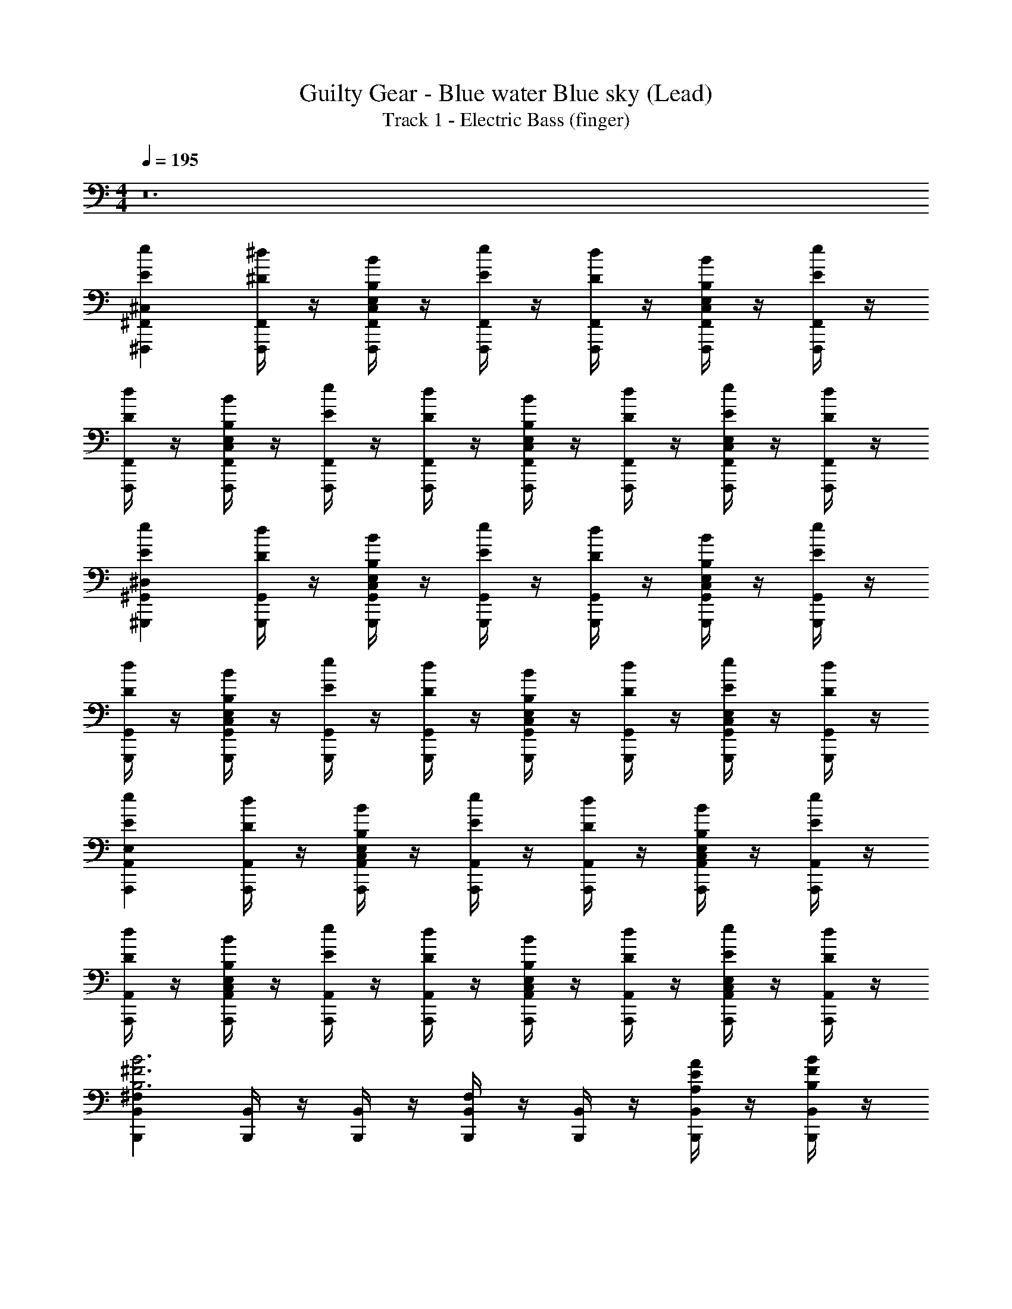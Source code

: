 X: 1
T: Guilty Gear - Blue water Blue sky (Lead)
T: Track 1 - Electric Bass (finger)
Z: ABC Generated by Starbound Composer
L: 1/4
M: 4/4
Q: 1/4=195
K: C
z12 
[^F,,,^F,,^C,Ee] [F,,,/4F,,/4^D/4^d/4] z/4 [F,,,/4F,,/4B,/4B/4E,/C,/] z/4 [F,,,/4F,,/4E/4e/4] z/4 [F,,,/4F,,/4D/4d/4] z/4 [F,,,/4F,,/4B,/4B/4E,/C,/] z/4 [F,,,/4F,,/4E/4e/4] z/4 
[F,,,/4F,,/4D/4d/4] z/4 [F,,,/4F,,/4B,/4B/4E,/C,/] z/4 [F,,,/4F,,/4E/4e/4] z/4 [F,,,/4F,,/4D/4d/4] z/4 [F,,,/4F,,/4B,/4B/4E,/C,/] z/4 [F,,,/4F,,/4D/4d/4] z/4 [F,,,/4F,,/4E/4e/4C,/E,] z/4 [F,,,/4F,,/4D/4d/4] z/4 
[^G,,,^G,,^D,Ee] [G,,,/4G,,/4D/4d/4] z/4 [G,,,/4G,,/4B,/4B/4E,/C,/] z/4 [G,,,/4G,,/4E/4e/4] z/4 [G,,,/4G,,/4D/4d/4] z/4 [G,,,/4G,,/4B,/4B/4E,/C,/] z/4 [G,,,/4G,,/4E/4e/4] z/4 
[G,,,/4G,,/4D/4d/4] z/4 [G,,,/4G,,/4B,/4B/4E,/C,/] z/4 [G,,,/4G,,/4E/4e/4] z/4 [G,,,/4G,,/4D/4d/4] z/4 [G,,,/4G,,/4B,/4B/4E,/C,/] z/4 [G,,,/4G,,/4D/4d/4] z/4 [G,,,/4G,,/4E/4e/4E,C,] z/4 [G,,,/4G,,/4D/4d/4] z/4 
[A,,,A,,E,Ee] [A,,,/4A,,/4D/4d/4] z/4 [A,,,/4A,,/4B,/4B/4E,/C,/] z/4 [A,,,/4A,,/4E/4e/4] z/4 [A,,,/4A,,/4D/4d/4] z/4 [A,,,/4A,,/4B,/4B/4E,/C,/] z/4 [A,,,/4A,,/4E/4e/4] z/4 
[A,,,/4A,,/4D/4d/4] z/4 [A,,,/4A,,/4B,/4B/4E,/C,/] z/4 [A,,,/4A,,/4E/4e/4] z/4 [A,,,/4A,,/4D/4d/4] z/4 [A,,,/4A,,/4B,/4B/4E,/C,/] z/4 [A,,,/4A,,/4D/4d/4] z/4 [A,,,/4A,,/4E/4e/4E,C,] z/4 [A,,,/4A,,/4D/4d/4] z/4 
[B,,,^F,B,,B,3B3^F3] [B,,,/4B,,/4] z/4 [B,,,/4B,,/4] z/4 [B,,,/4B,,/4F,/] z/4 [B,,,/4B,,/4] z/4 [B,,,/4B,,/4A,/A/E/] z/4 [B,,,/4B,,/4B,/B/F/] z/4 
[A,,,A,,E,C,^C3/^c3/A3/] [^D,,/4A,,/4] z/4 [E,,/4A,,/4E,/C,/B,3/B3/F3/] z/4 [=D,,/4A,,/4] z/4 [B,,,/4A,,/4E,/C,/] z/4 [A,,,/4A,,/4E,/C,/^G,^GE] z/4 [G,,,/4A,,/] z/4 
[F,,,F,,C,Ee] [F,,,/4F,,/4D/4d/4] z/4 [F,,,/4F,,/4B,/4B/4E,/C,/] z/4 [F,,,/4F,,/4E/4e/4] z/4 [F,,,/4F,,/4D/4d/4] z/4 [F,,,/4F,,/4B,/4B/4E,/C,/] z/4 [F,,,/4F,,/4E/4e/4] z/4 
[F,,,/4F,,/4D/4d/4] z/4 [F,,,/4F,,/4B,/4B/4E,/C,/] z/4 [F,,,/4F,,/4E/4e/4] z/4 [F,,,/4F,,/4D/4d/4] z/4 [F,,,/4F,,/4B,/4B/4E,/C,/] z/4 [F,,,/4F,,/4D/4d/4] z/4 [F,,/4E/4e/4E,,,/E,C,] z/4 [F,,/4D/4d/4F,,,/] z/4 
[G,,,G,,D,Ee] [G,,,/4G,,/4D/4d/4] z/4 [G,,,/4G,,/4B,/4B/4E,/C,/] z/4 [G,,,/4G,,/4E/4e/4] z/4 [G,,,/4G,,/4D/4d/4] z/4 [G,,,/4G,,/4B,/4B/4E,/C,/] z/4 [G,,,/4G,,/4E/4e/4] z/4 
[G,,,/4G,,/4D/4d/4] z/4 [G,,,/4G,,/4B,/4B/4E,/C,/] z/4 [G,,,/4G,,/4E/4e/4] z/4 [G,,,/4G,,/4D/4d/4] z/4 [G,,,/4G,,/4B,/4B/4E,/C,/] z/4 [G,,,/4G,,/4D/4d/4] z/4 [G,,/4E/4e/4F,,,/E,C,] z/4 [G,,/4D/4d/4G,,,/] z/4 
[A,,,A,,E,Ee] [A,,,/4A,,/4D/4d/4] z/4 [A,,,/4A,,/4B,/4B/4E,/C,/] z/4 [A,,,/4A,,/4E/4e/4] z/4 [A,,,/4A,,/4D/4d/4] z/4 [A,,,/4A,,/4B,/4B/4E,/C,/] z/4 [A,,,/4A,,/4E/4e/4] z/4 
[A,,,/4A,,/4D/4d/4] z/4 [A,,,/4A,,/4B,/4B/4E,/C,/] z/4 [A,,,/4A,,/4E/4e/4] z/4 [A,,,/4A,,/4D/4d/4] z/4 [A,,,/4A,,/4B,/4B/4E,/C,/] z/4 [A,,,/4A,,/4D/4d/4] z/4 [A,,/4E/4e/4G,,,/E,C,] z/4 [A,,/4D/4d/4A,,,/] z/4 
[B,,,F,B,,B,4B4F4] [B,,,/4B,,/4] z/4 [B,,,/4B,,/4] z/4 [B,,,/4B,,/4F,/] z/4 [B,,,/4B,,/4] z/4 [B,,,/4B,,/4] z/4 [B,,,/4B,,/4] z/4 
[G,,,G,,D,G4] [G,,,/4G,,/4] z/4 [G,,,/4G,,/4E,/C,/] z/4 [G,,,/4G,,/4] z/4 [G,,,/4G,,/4E,/C,/] z/4 [G,,/4F,,,/E,/C,/] z/4 [B,,,/G,,/] 
[D/9EA,,,7A,,8A,8E,8] z8/9 B,/ E/ [A/9B] z8/9 B,/ D/ 
[D/9E3] z8/9 [G/^g/] [G/g/] [G/g/] [z/F^f] [G,,,/B,/] [A,,,/D/d/D/] 
[D/9EeEB,,,7B,,8B,8F,8] z8/9 B,/ [A/9B/] z7/18 B,/ A/ G/ F/ 
E5/ D/ [A,,,/E/] [B,,,/F/] 
[F/9G/g/^C,,7G7C,8C8G,8] z7/18 [E/e/] [C/c/] [G/g/] [E/e/] [C/c/] [G/g/] [E/e/] 
[G/g/] [E/e/] [C/c/] [G/g/] [E/e/] [C/c/] [C,,/B/D/b] [B,,,/C/] 
[C/9E/e/DA,,,7/A,,4A,4E,4] z7/18 [D/d/] [B,/B/E/] [E/e/C2] [D/d/] [B,/B/] [E/e/] [A,,,/D/d/C/] 
[E/e/B,7/B,,,4B,,4B,4F,4] [D/d/] [B,/B/] [E/e/] [D/d/] [B,/B/] [E/e/] [D/d/] 
[D/9A,,,A,A,,E,E] z8/9 [A,,,/4A,,/4E,/4B,/] z/4 [A,,,/4E,/4A,,/4E/] z/4 [A/9A,,,/4A,,/4E,/4B] z7/18 [A,,,/4A,,/4E,/4] z/4 [A,,,/4A,,/4E,/4B,/] z/4 [A,,,/4A,,/4E,/4D/] z/4 
[D/9A,,,/4E,/4A,,/4A,E3] z7/18 [A,,,/4A,,/4E,/4] z/4 [A,,,/4E,/4A,,/4G/g/A,] z/4 [A,,,/4A,,/4E,/4G/g/] z/4 [A,,,/4E,/4A,,/4G/g/A,] z/4 [A,,,/4A,,/4E,/4Ff] z/4 [A,,/4E,/4G,,,/B,/] z/4 [A,,/4E,/4A,,,/A,/D/d/D/] z/4 
[D/9B,,,B,,F,EeE] z8/9 [B,,,/4F,/4B,,/4B,/] z/4 [A/9B,,,/4F,/4B,,/4B/] z7/18 [B,,,/4F,/4B,,/4B,/] z/4 [B,,,/4F,/4B,,/4A/] z/4 [B,,,/4F,/4B,,/4G/] z/4 [B,,,/4F,/4B,,/4F/] z/4 
[B,,,/4B,,/4F,/4E5/] z/4 [B,,,/4B,,/4F,/4] z/4 [B,,,/4B,,/4F,/4] z/4 [B,,,/4B,,/4F,/4] z/4 [B,,,/4B,,/4F,/4] z/4 [B,,,/4B,,/4F,/4D/] z/4 [B,,/4F,/4A,,,/E/] z/4 [B,,/4F,/4B,,,/F/] z/4 
[F/9G/g/C,,CC,G,G7] z7/18 [E/e/] [C,,/4G,/4C,/4C/c/] z/4 [C,,/4C,/4G,/4G/g/] z/4 [C,,/4C,/4G,/4E/e/] z/4 [C,,/4C,/4G,/4C/c/] z/4 [C,,/4C,/4G,/4G/g/] z/4 [C,,/4C,/4G,/4E/e/] z/4 
[C,,/4C,/4G,/4G/g/] z/4 [C,,/4C,/4G,/4E/e/] z/4 [C,,/4C,/4G,/4C/c/] z/4 [C,,/4C,/4G,/4G/g/] z/4 [C,,/4E/e/C,G,C] z/4 [C,,/4C/c/] z/4 [C,/4G,/4B,,,/B/D/b] z/4 [C,/4G,/4C,,/C/] z/4 
[C/9A,,,A,E,A,,DA3a3] z8/9 [A,,,/4A,,/4E,/4E/] z/4 [A,,,/4A,,/4E,/4C5/] z/4 [A,,,/4A,A,,E,] z/4 A,,,/4 z/4 [A,,,/4A,,/4E,/4G/g/] z/4 [A,,,/4A,,/4E,/4F/f/] z/4 
[G,,,G,G,,D,DE2e2] [G,,,/4G,,/4D,/4E] z/4 [G,,,/4G,,/4D,/4] z/4 [E/9G,,,/4G,,/4D,/4FfF] z7/18 [G,,,/4D,/4G,,/4] z/4 [F/9B,,,/G,/G,,/D,/GgG] z7/18 [G,,/4D,/4A,,,/] z/4 
[G/9D/9F,,,A3E3F,4A8a8] z8/9 F,,,/4 z/4 F,,,/4 z/4 F,,,/4 z/4 F,,,/4 z/4 [F,,,/4G/E/] z/4 [F,,,/4A/F/] z/4 
[A/9F/9F,,,/4B2G2E4F,4] z7/18 F,,,/4 z/4 F,,,/4 z/4 F,,,/4 z/4 [F,,,/4FD] z/4 F,,,/4 z/4 [F,,,/4EC] z/4 F,,,/4 z/4 
[F/9C/9G,,,G3D3G,4B8b8] z8/9 G,,,/4 z/4 G,,,/4 z/4 G,,,/4 z/4 G,,,/4 z/4 [G,,,/4F/C/] z/4 [G,,,/4G/D/] z/4 
[G/9=D/9G,,,/4A2E2G,4E4] z7/18 G,,,/4 z/4 G,,,/4 z/4 G,,,/4 z/4 [G,,,/4G^D] z/4 G,,,/4 z/4 [G,,,/4DB,] z/4 G,,,/4 z/4 
[D/9B,/9A,,,E3C3A,4c8^c'8] z8/9 A,,,/4 z/4 A,,,/4 z/4 A,,,/4 z/4 A,,,/4 z/4 [A,,,/4D/B,/] z/4 [A,,,/4E/C/] z/4 
[A,,,/4F3/D3/A,4E4] z/4 A,,,/4 z/4 A,,,/4 z/4 [A,,,/4G3/E3/] z/4 A,,,/4 z/4 A,,,/4 z/4 [A,,,/4AF] z/4 A,,,/4 z/4 
[d/9F/9B,,,B,4B4b4e4G4] z8/9 B,,,/4 z/4 B,,,/4 z/4 B,,,/4 z/4 B,,,/4 z/4 B,,,/4 z/4 B,,,/4 z/4 
[c/9E/9A,,,E2C2B9/b9/f9/d9/F9/] z8/9 A,,,/4 z/4 A,,,/4 z/4 [B,,,B,5/D5/] A,,,/4 z/4 B,,,/ z/ 
[F,,/4F,,,/4] z/4 [F,,/F,,,/] [E,/E,,/] [F,,/4F,,,/4] z/4 [F,,/4F,,,/4] z/4 [E,/E,,/] [F,,/4F,,,/4] z/4 [F,,/F,,,/] 
[E,/E,,/] z/ [E,/4E,,/4] z3/4 [E,/4E,,/4] z/4 [D,/4^D,,/4] z/4 [C,/4C,,/4] z/4 [D/9A,,,Fe3E3A,8A,,8E,8] z8/9 
[A,,,/4G/4] z/4 [E,,/4A/4] z/4 [A,,,/4B/4] z/4 [D,,/4F/4] z/4 [=G,,,/4G/4dD] z/4 [A,,,/4B/4] z/4 [A/9A,,,Fb3B3] z8/9 
[A,,,/4G/4] z/4 [=C,,/4A/4] z/4 [^G,,,/4B/4] z/4 [A,,,/4F/4] z/4 [F,,,/4G/4dD] z/4 [A,,,/4D/4] z/4 [D/9G,,,Fe7/E7/G,4G,,4] z8/9 
[G,,,/4G/4] z/4 [E,,/4B/4] z/4 [G,,,/4F/4] z/4 [D,,/4G/4] z/4 [F,,,/4B/4] z/4 [B,,,/4G/4d/D/] z/4 [A/9^C,,BC4C,4G,4b4B4] z8/9 
[G,,,/4G/4] z/4 [C,,/4c/4] z/4 [B,,,/4B/4] z/4 [C,,/4c/4] z/4 [B,,,/4B/4] z/4 [G,,,/4G/4] z/4 [F/9A,,,FG3A,8A,,8E,8g8] z8/9 
[A,,,/4G/4] z/4 [A,,,/4B/4] z/4 [A,,,/4F/4] z/4 [A,,,/4G/4] z/4 [A,,,/4B/4A/] z/4 [A,,,/4G/4G/] z/4 [D/9A,,,FE3] z8/9 
[A,,,/4G] z/4 B,,,/4 z/4 [A,,,/4F/4] z/4 [G,,,/4G/4] z/4 [A,,,/4G/4B,] z/4 [F,,,/4E/4] z/4 [F/9F/4G,,,G3G,4G,,4D,4g4] z8/9 
[G,,,/4G/4] z/4 [G,,,/4B/4] z/4 [G,,,/4G/4] z/4 [G,,,/4F/4] z/4 [G,,,/4G/4A/] z/4 [G,,,/4B/4G/] z/4 [A/9C,,CBBG] z8/9 
[F/9B,,,B,GGE] z8/9 [D/9A,,,A,EEB,] z8/9 [E/9G,,,G,FFD] z8/9 [D/9A,,,Fe3E3A,8A,,8E,8] z8/9 
[A,,,/4G/4] z/4 [E,,/4A/4] z/4 [A,,,/4B/4] z/4 [D,,/4F/4] z/4 [=G,,,/4G/4dD] z/4 [A,,,/4B/4] z/4 [A/9A,,,Fb3B3] z8/9 
[A,,,/4G/4] z/4 [=C,,/4A/4] z/4 [^G,,,/4B/4] z/4 [A,,,/4F/4] z/4 [F,,,/4G/4dD] z/4 [A,,,/4D/4] z/4 [D/9G,,,Fe7/E7/G,4G,,4] z8/9 
[G,,,/4G/4] z/4 [E,,/4B/4] z/4 [G,,,/4F/4] z/4 [D,,/4G/4] z/4 [F,,,/4B/4] z/4 [B,,,/4G/4d/D/] z/4 [A/9^C,,BB3/C4C,4G,4b4] z8/9 
[G,,,/4G/4] z/4 [B/9C,,/4c/4c/] z7/18 [A/9B,,,/4B/4B2] z7/18 [C,,/4c/4] z/4 [B,,,/4B/4] z/4 [C,,/4G/4] z/4 [F/9=C,,FG3=C8=C,8g8] z8/9 
[C,,/4G/4] z/4 [C,,/4B/4] z/4 [C,,/4F/4] z/4 [C,,/4G/4] z/4 [C,,/4B/4A/] z/4 [C,,/4G/4G/] z/4 [D/9C,,FE3] z8/9 
[C,,/4G] z/4 ^C,,/4 z/4 [=C,,/4F/4] z/4 [B,,,/4G/4] z/4 [^C,,/4G/4B,] z/4 [A,,,/4E/4] z/4 [F/9F/4B,,,G3B,4B,,4E,4g4] z8/9 
[B,,,/4G/4] z/4 [B,,,/4B/4] z/4 [B,,,/4G/4] z/4 [B,,,/4F/4] z/4 [B,,,/4G/4A/] z/4 [B,,,/4B/4G/] z/4 [A/9A,,,A,BBG] z8/9 
[F/9G,,,G,GGE] z8/9 [D/9F,,,F,EEB,] z8/9 [E/9G,,,/G,FFD] z7/18 G,,,/ [F,,,F,,^C,EeE16B,16] 
[F,,,/4F,,/4D/4d/4] z/4 [F,,,/4F,,/4B,/4B/4E,/C,/] z/4 [F,,,/4F,,/4E/4e/4] z/4 [F,,,/4F,,/4D/4d/4] z/4 [F,,,/4F,,/4B,/4B/4E,/C,/] z/4 [F,,,/4F,,/4E/4e/4] z/4 [F,,,/4F,,/4D/4d/4] z/4 [F,,,/4F,,/4B,/4B/4E,/C,/] z/4 
[F,,,/4F,,/4E/4e/4] z/4 [F,,,/4F,,/4D/4d/4] z/4 [F,,,/4F,,/4B,/4B/4E,/C,/] z/4 [F,,,/4F,,/4D/4d/4] z/4 [F,,,/4F,,/4E/4e/4C,/E,] z/4 [F,,,/4F,,/4D/4d/4] z/4 [G,,,G,,D,Ee] 
[G,,,/4G,,/4D/4d/4] z/4 [G,,,/4G,,/4B,/4B/4E,/C,/] z/4 [G,,,/4G,,/4E/4e/4] z/4 [G,,,/4G,,/4D/4d/4] z/4 [G,,,/4G,,/4B,/4B/4E,/C,/] z/4 [G,,,/4G,,/4E/4e/4] z/4 [G,,,/4G,,/4D/4d/4] z/4 [G,,,/4G,,/4B,/4B/4E,/C,/] z/4 
[G,,,/4G,,/4E/4e/4] z/4 [G,,,/4G,,/4D/4d/4] z/4 [G,,,/4G,,/4B,/4B/4E,/C,/] z/4 [G,,,/4G,,/4D/4d/4] z/4 [G,,,/4G,,/4E/4e/4E,C,] z/4 [G,,,/4G,,/4D/4d/4] z/4 [A,,,A,,E,Ee] 
[A,,,/4A,,/4D/4d/4] z/4 [A,,,/4A,,/4B,/4B/4E,/C,/] z/4 [A,,,/4A,,/4E/4e/4] z/4 [A,,,/4A,,/4D/4d/4] z/4 [A,,,/4A,,/4B,/4B/4E,/C,/] z/4 [A,,,/4A,,/4E/4e/4] z/4 [A,,,/4A,,/4D/4d/4] z/4 [A,,,/4A,,/4B,/4B/4E,/C,/] z/4 
[A,,,/4A,,/4E/4e/4] z/4 [A,,,/4A,,/4D/4d/4] z/4 [A,,,/4A,,/4B,/4B/4E,/C,/] z/4 [A,,,/4A,,/4D/4d/4] z/4 [A,,,/4A,,/4E/4e/4E,C,] z/4 [A,,,/4A,,/4D/4d/4] z/4 [B,,,F,B,,B,3B3F3] 
[B,,,/4B,,/4] z/4 [B,,,/4B,,/4] z/4 [B,,,/4B,,/4F,/] z/4 [B,,,/4B,,/4] z/4 [B,,,/4B,,/4A,/A/E/] z/4 [B,,,/4B,,/4B,/B/F/] z/4 [A,,,A,,E,C,^C3/c3/A3/] 
[D,,/4A,,/4] z/4 [E,,/4A,,/4E,/C,/B,3/B3/F3/] z/4 [=D,,/4A,,/4] z/4 [B,,,/4A,,/4E,/C,/] z/4 [A,,,/4A,,/4E,/C,/G,GE] z/4 [G,,,/4A,,/] z/4 [F,,,F,,C,Ee] 
[F,,,/4F,,/4D/4d/4] z/4 [F,,,/4F,,/4B,/4B/4E,/C,/] z/4 [F,,,/4F,,/4E/4e/4] z/4 [F,,,/4F,,/4D/4d/4] z/4 [F,,,/4F,,/4B,/4B/4E,/C,/] z/4 [F,,,/4F,,/4E/4e/4] z/4 [F,,,/4F,,/4D/4d/4] z/4 [F,,,/4F,,/4B,/4B/4E,/C,/] z/4 
[F,,,/4F,,/4E/4e/4] z/4 [F,,,/4F,,/4D/4d/4] z/4 [F,,,/4F,,/4B,/4B/4E,/C,/] z/4 [F,,,/4F,,/4D/4d/4] z/4 [F,,/4E/4e/4E,,,/E,C,] z/4 [F,,/4D/4d/4F,,,/] z/4 [G,,,G,,D,Ee] 
[G,,,/4G,,/4D/4d/4] z/4 [G,,,/4G,,/4B,/4B/4E,/C,/] z/4 [G,,,/4G,,/4E/4e/4] z/4 [G,,,/4G,,/4D/4d/4] z/4 [G,,,/4G,,/4B,/4B/4E,/C,/] z/4 [G,,,/4G,,/4E/4e/4] z/4 [G,,,/4G,,/4D/4d/4] z/4 [G,,,/4G,,/4B,/4B/4E,/C,/] z/4 
[G,,,/4G,,/4E/4e/4] z/4 [G,,,/4G,,/4D/4d/4] z/4 [G,,,/4G,,/4B,/4B/4E,/C,/] z/4 [G,,,/4G,,/4D/4d/4] z/4 [G,,/4E/4e/4F,,,/E,C,] z/4 [G,,/4D/4d/4G,,,/] z/4 [A,,,A,,E,Ee] 
[A,,,/4A,,/4D/4d/4] z/4 [A,,,/4A,,/4B,/4B/4E,/C,/] z/4 [A,,,/4A,,/4E/4e/4] z/4 [A,,,/4A,,/4D/4d/4] z/4 [A,,,/4A,,/4B,/4B/4E,/C,/] z/4 [A,,,/4A,,/4E/4e/4] z/4 [A,,,/4A,,/4D/4d/4] z/4 [A,,,/4A,,/4B,/4B/4E,/C,/] z/4 
[A,,,/4A,,/4E/4e/4] z/4 [A,,,/4A,,/4D/4d/4] z/4 [A,,,/4A,,/4B,/4B/4E,/C,/] z/4 [A,,,/4A,,/4D/4d/4] z/4 [A,,/4E/4e/4G,,,/E,C,] z/4 [A,,/4D/4d/4A,,,/] z/4 [B,,,F,B,,B,4B4F4] 
[B,,,/4B,,/4] z/4 [B,,,/4B,,/4] z/4 [B,,,/4B,,/4F,/] z/4 [B,,,/4B,,/4] z/4 [B,,,/4B,,/4] z/4 [B,,,/4B,,/4] z/4 [G,,,G,,D,G4] 
[G,,,/4G,,/4] z/4 [G,,,/4G,,/4E,/C,/] z/4 [G,,,/4G,,/4] z/4 [G,,,/4G,,/4E,/C,/] z/4 [G,,/4F,,,/E,/C,/] z/4 [B,,,/G,,/] [D/9EA,,,7A,,8A,8E,8] z8/9 
B,/ E/ [A/9B] z8/9 B,/ D/ [D/9E3] z8/9 
[G/g/] [G/g/] [G/g/] [z/Ff] [G,,,/B,/] [A,,,/D/d/D/] [D/9EeEB,,,7B,,8B,8F,8] z8/9 
B,/ [A/9B/] z7/18 B,/ A/ G/ F/ E5/ 
D/ [A,,,/E/] [B,,,/F/] [F/9G/g/C,,7G7C,8C8G,8] z7/18 [E/e/] [C/c/] [G/g/] [E/e/] 
[C/c/] [G/g/] [E/e/] [G/g/] [E/e/] [C/c/] [G/g/] [E/e/] 
[C/c/] [C,,/B/D/b] [B,,,/C/] [C/9E/e/DA,,,7/A,,4A,4E,4] z7/18 [D/d/] [B,/B/E/] [E/e/C2] [D/d/] 
[B,/B/] [E/e/] [A,,,/D/d/C/] [E/e/B,7/B,,,4B,,4B,4F,4] [D/d/] [B,/B/] [E/e/] [D/d/] 
[B,/B/] [E/e/] [D/d/] [D/9A,,,A,A,,E,E] z8/9 [A,,,/4A,,/4E,/4B,/] z/4 [A,,,/4E,/4A,,/4E/] z/4 [A/9A,,,/4A,,/4E,/4B] z7/18 
[A,,,/4A,,/4E,/4] z/4 [A,,,/4A,,/4E,/4B,/] z/4 [A,,,/4A,,/4E,/4D/] z/4 [D/9A,,,/4E,/4A,,/4A,E3] z7/18 [A,,,/4A,,/4E,/4] z/4 [A,,,/4E,/4A,,/4G/g/A,] z/4 [A,,,/4A,,/4E,/4G/g/] z/4 [A,,,/4E,/4A,,/4G/g/A,] z/4 
[A,,,/4A,,/4E,/4Ff] z/4 [A,,/4E,/4G,,,/B,/] z/4 [A,,/4E,/4A,,,/A,/D/d/D/] z/4 [D/9B,,,B,,F,EeE] z8/9 [B,,,/4F,/4B,,/4B,/] z/4 [A/9B,,,/4F,/4B,,/4B/] z7/18 [B,,,/4F,/4B,,/4B,/] z/4 
[B,,,/4F,/4B,,/4A/] z/4 [B,,,/4F,/4B,,/4G/] z/4 [B,,,/4F,/4B,,/4F/] z/4 [B,,,/4B,,/4F,/4E5/] z/4 [B,,,/4B,,/4F,/4] z/4 [B,,,/4B,,/4F,/4] z/4 [B,,,/4B,,/4F,/4] z/4 [B,,,/4B,,/4F,/4] z/4 
[B,,,/4B,,/4F,/4D/] z/4 [B,,/4F,/4A,,,/E/] z/4 [B,,/4F,/4B,,,/F/] z/4 [F/9G/g/C,,CC,G,G7] z7/18 [E/e/] [C,,/4G,/4C,/4C/c/] z/4 [C,,/4C,/4G,/4G/g/] z/4 [C,,/4C,/4G,/4E/e/] z/4 
[C,,/4C,/4G,/4C/c/] z/4 [C,,/4C,/4G,/4G/g/] z/4 [C,,/4C,/4G,/4E/e/] z/4 [C,,/4C,/4G,/4G/g/] z/4 [C,,/4C,/4G,/4E/e/] z/4 [C,,/4C,/4G,/4C/c/] z/4 [C,,/4C,/4G,/4G/g/] z/4 [C,,/4E/e/C,G,C] z/4 
[C,,/4C/c/] z/4 [C,/4G,/4B,,,/B/D/b] z/4 [C,/4G,/4C,,/C/] z/4 [C/9A,,,A,E,A,,DA3a3] z8/9 [A,,,/4A,,/4E,/4E/] z/4 [A,,,/4A,,/4E,/4C5/] z/4 [A,,,/4A,A,,E,] z/4 
A,,,/4 z/4 [A,,,/4A,,/4E,/4G/g/] z/4 [A,,,/4A,,/4E,/4F/f/] z/4 [G,,,G,G,,D,DE2e2] [G,,,/4G,,/4D,/4E] z/4 [G,,,/4G,,/4D,/4] z/4 [E/9G,,,/4G,,/4D,/4FfF] z7/18 
[G,,,/4D,/4G,,/4] z/4 [F/9B,,,/G,/G,,/D,/GgG] z7/18 [G,,/4D,/4A,,,/] z/4 [G/9D/9F,,,A3E3F,4A8a8] z8/9 F,,,/4 z/4 F,,,/4 z/4 F,,,/4 z/4 
F,,,/4 z/4 [F,,,/4G/E/] z/4 [F,,,/4A/F/] z/4 [A/9F/9F,,,/4B2G2E4F,4] z7/18 F,,,/4 z/4 F,,,/4 z/4 F,,,/4 z/4 [F,,,/4FD] z/4 
F,,,/4 z/4 [F,,,/4EC] z/4 F,,,/4 z/4 [F/9C/9G,,,G3D3G,4B8b8] z8/9 G,,,/4 z/4 G,,,/4 z/4 G,,,/4 z/4 
G,,,/4 z/4 [G,,,/4F/C/] z/4 [G,,,/4G/D/] z/4 [G/9=D/9G,,,/4A2E2G,4E4] z7/18 G,,,/4 z/4 G,,,/4 z/4 G,,,/4 z/4 [G,,,/4G^D] z/4 
G,,,/4 z/4 [G,,,/4DB,] z/4 G,,,/4 z/4 [D/9B,/9A,,,E3C3A,4c8c'8] z8/9 A,,,/4 z/4 A,,,/4 z/4 A,,,/4 z/4 
A,,,/4 z/4 [A,,,/4D/B,/] z/4 [A,,,/4E/C/] z/4 [A,,,/4F3/D3/A,4E4] z/4 A,,,/4 z/4 A,,,/4 z/4 [A,,,/4G3/E3/] z/4 A,,,/4 z/4 
A,,,/4 z/4 [A,,,/4AF] z/4 A,,,/4 z/4 [d/9F/9B,,,B,4B4b4e4G4] z8/9 B,,,/4 z/4 B,,,/4 z/4 B,,,/4 z/4 
B,,,/4 z/4 B,,,/4 z/4 B,,,/4 z/4 [c/9E/9A,,,E2C2B9/b9/f9/d9/F9/] z8/9 A,,,/4 z/4 A,,,/4 z/4 [B,,,B,5/D5/] 
A,,,/4 z/4 B,,,/ z/ [F,,/4F,,,/4] z/4 [F,,/F,,,/] [E,/E,,/] [F,,/4F,,,/4] z/4 [F,,/4F,,,/4] z/4 
[E,/E,,/] [F,,/4F,,,/4] z/4 [F,,/F,,,/] [E,/E,,/] z/ [E,/4E,,/4] z3/4 [E,/4E,,/4] z/4 
[D,/4^D,,/4] z/4 [C,/4C,,/4] z/4 [D/9A,,,Fe3E3A,8A,,8E,8] z8/9 [A,,,/4G/4] z/4 [E,,/4A/4] z/4 [A,,,/4B/4] z/4 [D,,/4F/4] z/4 
[=G,,,/4G/4dD] z/4 [A,,,/4B/4] z/4 [A/9A,,,Fb3B3] z8/9 [A,,,/4G/4] z/4 [=C,,/4A/4] z/4 [^G,,,/4B/4] z/4 [A,,,/4F/4] z/4 
[F,,,/4G/4dD] z/4 [A,,,/4D/4] z/4 [D/9G,,,Fe7/E7/G,4G,,4] z8/9 [G,,,/4G/4] z/4 [E,,/4B/4] z/4 [G,,,/4F/4] z/4 [D,,/4G/4] z/4 
[F,,,/4B/4] z/4 [B,,,/4G/4d/D/] z/4 [A/9^C,,BC4C,4G,4b4B4] z8/9 [G,,,/4G/4] z/4 [C,,/4c/4] z/4 [B,,,/4B/4] z/4 [C,,/4c/4] z/4 
[B,,,/4B/4] z/4 [G,,,/4G/4] z/4 [F/9A,,,FG3A,8A,,8E,8g8] z8/9 [A,,,/4G/4] z/4 [A,,,/4B/4] z/4 [A,,,/4F/4] z/4 [A,,,/4G/4] z/4 
[A,,,/4B/4A/] z/4 [A,,,/4G/4G/] z/4 [D/9A,,,FE3] z8/9 [A,,,/4G] z/4 B,,,/4 z/4 [A,,,/4F/4] z/4 [G,,,/4G/4] z/4 
[A,,,/4G/4B,] z/4 [F,,,/4E/4] z/4 [F/9F/4G,,,G3G,4G,,4D,4g4] z8/9 [G,,,/4G/4] z/4 [G,,,/4B/4] z/4 [G,,,/4G/4] z/4 [G,,,/4F/4] z/4 
[G,,,/4G/4A/] z/4 [G,,,/4B/4G/] z/4 [A/9C,,CBBG] z8/9 [F/9B,,,B,GGE] z8/9 [D/9A,,,A,EEB,] z8/9 
[E/9G,,,G,FFD] z8/9 [D/9A,,,Fe3E3A,8A,,8E,8] z8/9 [A,,,/4G/4] z/4 [E,,/4A/4] z/4 [A,,,/4B/4] z/4 [D,,/4F/4] z/4 
[=G,,,/4G/4dD] z/4 [A,,,/4B/4] z/4 [A/9A,,,Fb3B3] z8/9 [A,,,/4G/4] z/4 [=C,,/4A/4] z/4 [^G,,,/4B/4] z/4 [A,,,/4F/4] z/4 
[F,,,/4G/4dD] z/4 [A,,,/4D/4] z/4 [D/9G,,,Fe7/E7/G,4G,,4] z8/9 [G,,,/4G/4] z/4 [E,,/4B/4] z/4 [G,,,/4F/4] z/4 [D,,/4G/4] z/4 
[F,,,/4B/4] z/4 [B,,,/4G/4d/D/] z/4 [A/9^C,,BB3/C4C,4G,4b4] z8/9 [G,,,/4G/4] z/4 [B/9C,,/4c/4c/] z7/18 [A/9B,,,/4B/4B2] z7/18 [C,,/4c/4] z/4 
[B,,,/4B/4] z/4 [C,,/4G/4] z/4 [F/9=C,,FG3=C8=C,8g8] z8/9 [C,,/4G/4] z/4 [C,,/4B/4] z/4 [C,,/4F/4] z/4 [C,,/4G/4] z/4 
[C,,/4B/4A/] z/4 [C,,/4G/4G/] z/4 [D/9C,,FE3] z8/9 [C,,/4G] z/4 ^C,,/4 z/4 [=C,,/4F/4] z/4 [B,,,/4G/4] z/4 
[^C,,/4G/4B,] z/4 [A,,,/4E/4] z/4 [F/9F/4B,,,G3B,4B,,4E,4g4] z8/9 [B,,,/4G/4] z/4 [B,,,/4B/4] z/4 [B,,,/4G/4] z/4 [B,,,/4F/4] z/4 
[B,,,/4G/4A/] z/4 [B,,,/4B/4G/] z/4 [A/9A,,,A,BBG] z8/9 [F/9G,,,G,GGE] z8/9 [D/9F,,,F,EEB,] z8/9 
[E/9G,,,/G,FFD] z7/18 G,,,/ [F,,,F,,^C,EeE16B,16] [F,,,/4F,,/4D/4d/4] z/4 [F,,,/4F,,/4B,/4B/4E,/C,/] z/4 [F,,,/4F,,/4E/4e/4] z/4 [F,,,/4F,,/4D/4d/4] z/4 
[F,,,/4F,,/4B,/4B/4E,/C,/] z/4 [F,,,/4F,,/4E/4e/4] z/4 [F,,,/4F,,/4D/4d/4] z/4 [F,,,/4F,,/4B,/4B/4E,/C,/] z/4 [F,,,/4F,,/4E/4e/4] z/4 [F,,,/4F,,/4D/4d/4] z/4 [F,,,/4F,,/4B,/4B/4E,/C,/] z/4 [F,,,/4F,,/4D/4d/4] z/4 
[F,,,/4F,,/4E/4e/4C,/E,] z/4 [F,,,/4F,,/4D/4d/4] z/4 [G,,,G,,D,Ee] [G,,,/4G,,/4D/4d/4] z/4 [G,,,/4G,,/4B,/4B/4E,/C,/] z/4 [G,,,/4G,,/4E/4e/4] z/4 [G,,,/4G,,/4D/4d/4] z/4 
[G,,,/4G,,/4B,/4B/4E,/C,/] z/4 [G,,,/4G,,/4E/4e/4] z/4 [G,,,/4G,,/4D/4d/4] z/4 [G,,,/4G,,/4B,/4B/4E,/C,/] z/4 [G,,,/4G,,/4E/4e/4] z/4 [G,,,/4G,,/4D/4d/4] z/4 [G,,,/4G,,/4B,/4B/4E,/C,/] z/4 [G,,,/4G,,/4D/4d/4] z/4 
[G,,,/4G,,/4E/4e/4E,C,] z/4 [G,,,/4G,,/4D/4d/4] z/4 [A,,,A,,E,Ee] [A,,,/4A,,/4D/4d/4] z/4 [A,,,/4A,,/4B,/4B/4E,/C,/] z/4 [A,,,/4A,,/4E/4e/4] z/4 [A,,,/4A,,/4D/4d/4] z/4 
[A,,,/4A,,/4B,/4B/4E,/C,/] z/4 [A,,,/4A,,/4E/4e/4] z/4 [A,,,/4A,,/4D/4d/4] z/4 [A,,,/4A,,/4B,/4B/4E,/C,/] z/4 [A,,,/4A,,/4E/4e/4] z/4 [A,,,/4A,,/4D/4d/4] z/4 [A,,,/4A,,/4B,/4B/4E,/C,/] z/4 [A,,,/4A,,/4D/4d/4] z/4 
[A,,,/4A,,/4E/4e/4E,C,] z/4 [A,,,/4A,,/4D/4d/4] z/4 [B,,,F,B,,B,3B3F3] [B,,,/4B,,/4] z/4 [B,,,/4B,,/4] z/4 [B,,,/4B,,/4F,/] z/4 [B,,,/4B,,/4] z/4 
[B,,,/4B,,/4A,/A/E/] z/4 [B,,,/4B,,/4B,/B/F/] z/4 [A,,,A,,E,C,^C3/c3/A3/] [D,,/4A,,/4] z/4 [E,,/4A,,/4E,/C,/B,3/B3/F3/] z/4 [=D,,/4A,,/4] z/4 [B,,,/4A,,/4E,/C,/] z/4 
[A,,,/4A,,/4E,/C,/G,GE] z/4 [G,,,/4A,,/] z/4 [F,,,F,,C,Ee] [F,,,/4F,,/4D/4d/4] z/4 [F,,,/4F,,/4B,/4B/4E,/C,/] z/4 [F,,,/4F,,/4E/4e/4] z/4 [F,,,/4F,,/4D/4d/4] z/4 
[F,,,/4F,,/4B,/4B/4E,/C,/] z/4 [F,,,/4F,,/4E/4e/4] z/4 [F,,,/4F,,/4D/4d/4] z/4 [F,,,/4F,,/4B,/4B/4E,/C,/] z/4 [F,,,/4F,,/4E/4e/4] z/4 [F,,,/4F,,/4D/4d/4] z/4 [F,,,/4F,,/4B,/4B/4E,/C,/] z/4 [F,,,/4F,,/4D/4d/4] z/4 
[F,,/4E/4e/4E,,,/E,C,] z/4 [F,,/4D/4d/4F,,,/] z/4 [G,,,G,,D,Ee] [G,,,/4G,,/4D/4d/4] z/4 [G,,,/4G,,/4B,/4B/4E,/C,/] z/4 [G,,,/4G,,/4E/4e/4] z/4 [G,,,/4G,,/4D/4d/4] z/4 
[G,,,/4G,,/4B,/4B/4E,/C,/] z/4 [G,,,/4G,,/4E/4e/4] z/4 [G,,,/4G,,/4D/4d/4] z/4 [G,,,/4G,,/4B,/4B/4E,/C,/] z/4 [G,,,/4G,,/4E/4e/4] z/4 [G,,,/4G,,/4D/4d/4] z/4 [G,,,/4G,,/4B,/4B/4E,/C,/] z/4 [G,,,/4G,,/4D/4d/4] z/4 
[G,,/4E/4e/4F,,,/E,C,] z/4 [G,,/4D/4d/4G,,,/] z/4 [A,,,A,,E,Ee] [A,,,/4A,,/4D/4d/4] z/4 [A,,,/4A,,/4B,/4B/4E,/C,/] z/4 [A,,,/4A,,/4E/4e/4] z/4 [A,,,/4A,,/4D/4d/4] z/4 
[A,,,/4A,,/4B,/4B/4E,/C,/] z/4 [A,,,/4A,,/4E/4e/4] z/4 [A,,,/4A,,/4D/4d/4] z/4 [A,,,/4A,,/4B,/4B/4E,/C,/] z/4 [A,,,/4A,,/4E/4e/4] z/4 [A,,,/4A,,/4D/4d/4] z/4 [A,,,/4A,,/4B,/4B/4E,/C,/] z/4 [A,,,/4A,,/4D/4d/4] z/4 
[A,,/4E/4e/4G,,,/E,C,] z/4 [A,,/4D/4d/4A,,,/] z/4 [B,,,F,B,,B,4B4F4] [B,,,/4B,,/4] z/4 [B,,,/4B,,/4] z/4 [B,,,/4B,,/4F,/] z/4 [B,,,/4B,,/4] z/4 
[B,,,/4B,,/4] z/4 [B,,,/4B,,/4] z/4 [G,,,G,,D,G,4G4D4] [G,,,/4G,,/4] z/4 [G,,,/4G,,/4E,/C,/] z/4 [G,,,/4G,,/4] z/4 [G,,,/4G,,/4E,/C,/] z/4 
[G,,/4F,,,/E,/C,/] z/4 [B,,,/G,,/] [A,,5/A,5/E,5/A,,,4A,4A4E4] [A,/E,/A,,/] 
[A,/E,/A,,/] [A,/E,/A,,/] [A,3/4E,3/4A,,3/4] 
